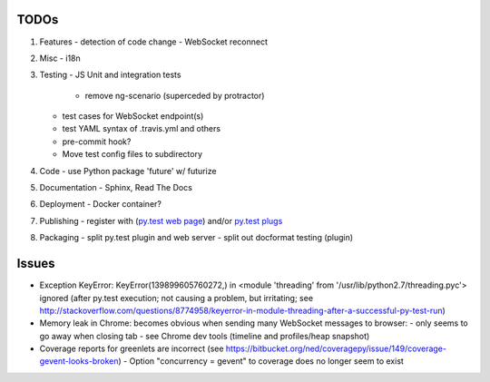 TODOs
=====

#) Features
   - detection of code change
   - WebSocket reconnect

#) Misc
   - i18n

#) Testing
   - JS Unit and integration tests

     - remove ng-scenario (superceded by protractor)
   
   - test cases for WebSocket endpoint(s)
   - test YAML syntax of .travis.yml and others
   - pre-commit hook?
   - Move test config files to subdirectory

#) Code
   - use Python package 'future' w/ futurize 

#) Documentation
   - Sphinx, Read The Docs

#) Deployment
   - Docker container?

#) Publishing
   - register with (`py.test web page <http://pytest.org/latest/plugins_index/index.html?highlight=plugins>`_) and/or `py.test plugs <http://pytest-plugs.herokuapp.com/>`_

#) Packaging
   - split py.test plugin and web server
   - split out docformat testing (plugin)

Issues
======

- Exception KeyError: KeyError(139899605760272,) in <module 'threading' from '/usr/lib/python2.7/threading.pyc'> ignored (after py.test execution; not causing a problem, but irritating; see http://stackoverflow.com/questions/8774958/keyerror-in-module-threading-after-a-successful-py-test-run)
- Memory leak in Chrome: becomes obvious when sending many 
  WebSocket messages to browser:
  - only seems to go away when closing tab
  - see Chrome dev tools (timeline and profiles/heap snapshot)
- Coverage reports for greenlets are incorrect (see https://bitbucket.org/ned/coveragepy/issue/149/coverage-gevent-looks-broken)
  - Option "concurrency = gevent" to coverage does no longer seem to exist
